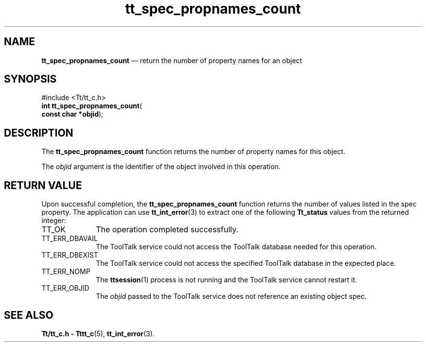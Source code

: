 '\" t
...\" propna_c.sgm /main/5 1996/08/30 15:24:31 rws $
...\" propna_c.sgm /main/5 1996/08/30 15:24:31 rws $-->
.de P!
.fl
\!!1 setgray
.fl
\\&.\"
.fl
\!!0 setgray
.fl			\" force out current output buffer
\!!save /psv exch def currentpoint translate 0 0 moveto
\!!/showpage{}def
.fl			\" prolog
.sy sed -e 's/^/!/' \\$1\" bring in postscript file
\!!psv restore
.
.de pF
.ie     \\*(f1 .ds f1 \\n(.f
.el .ie \\*(f2 .ds f2 \\n(.f
.el .ie \\*(f3 .ds f3 \\n(.f
.el .ie \\*(f4 .ds f4 \\n(.f
.el .tm ? font overflow
.ft \\$1
..
.de fP
.ie     !\\*(f4 \{\
.	ft \\*(f4
.	ds f4\"
'	br \}
.el .ie !\\*(f3 \{\
.	ft \\*(f3
.	ds f3\"
'	br \}
.el .ie !\\*(f2 \{\
.	ft \\*(f2
.	ds f2\"
'	br \}
.el .ie !\\*(f1 \{\
.	ft \\*(f1
.	ds f1\"
'	br \}
.el .tm ? font underflow
..
.ds f1\"
.ds f2\"
.ds f3\"
.ds f4\"
.ta 8n 16n 24n 32n 40n 48n 56n 64n 72n 
.TH "tt_spec_propnames_count" "library call"
.SH "NAME"
\fBtt_spec_propnames_count\fP \(em return the number of property names for an object
.SH "SYNOPSIS"
.PP
.nf
#include <Tt/tt_c\&.h>
\fBint \fBtt_spec_propnames_count\fP\fR(
\fBconst char *\fBobjid\fR\fR);
.fi
.SH "DESCRIPTION"
.PP
The
\fBtt_spec_propnames_count\fP function
returns the number of property names for this object\&.
.PP
The
\fIobjid\fP argument is the identifier of the object involved in this operation\&.
.SH "RETURN VALUE"
.PP
Upon successful completion, the
\fBtt_spec_propnames_count\fP function returns the number of values listed in the spec property\&.
The application can use
\fBtt_int_error\fP(3) to extract one of the following
\fBTt_status\fR values from the returned integer:
.IP "TT_OK" 10
The operation completed successfully\&.
.IP "TT_ERR_DBAVAIL" 10
The ToolTalk service could not access the
ToolTalk database needed for this operation\&.
.IP "TT_ERR_DBEXIST" 10
The ToolTalk service could not access the
specified ToolTalk database in the expected place\&.
.IP "TT_ERR_NOMP" 10
The
\fBttsession\fP(1) process is not running and the ToolTalk service cannot restart it\&.
.IP "TT_ERR_OBJID" 10
The
\fIobjid\fP passed to the ToolTalk service does not reference an existing object spec\&.
.SH "SEE ALSO"
.PP
\fBTt/tt_c\&.h - Tttt_c\fP(5), \fBtt_int_error\fP(3)\&.
...\" created by instant / docbook-to-man, Sun 02 Sep 2012, 09:41
